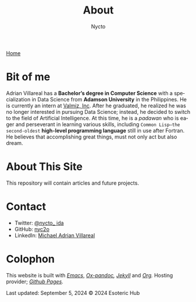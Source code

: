 
#+title: About
#+author: Nycto
#+HTML_HEAD: <link rel="stylesheet" type="text/css" href="../css/nix.css">
#+language: en
#+PANDOC_OPTIONS: standalone:t 
#+startup: overview
#+options: toc:nil html-postamble:nil

[[file:../index.html][Home]]

* Bit of me
Adrian Villareal has a *Bachelor’s degree in Computer Science* with a specialization in Data Science from *Adamson University* in the Philippines. He is currently an intern at [[https://valmiz.com][Valmiz, Inc]]. After he graduated, he realized he was no longer interested in pursuing Data Science; instead, he decided to switch to the field of Artificial Intelligence. At this time, he is a /padawan/ who is eager and perseverant in learning various skills, including =Common Lisp—the second-oldest= *high-level programming language* still in use after Fortran. He believes that accomplishing great things, must not only act but also dream.

* About This Site
This repository will contain articles and future projects.

* Contact
- Twitter: [[https://x.com/nycto_ida][@nycto_ ida]]
- GitHub: [[https://github.com/nyc2o][nyc2o]]
- LinkedIn: [[https://www.linkedin.com/in/michael-adrian-villareal-9885a9202/][Michael Adrian Villareal]]
 
* Colophon
This website is built with /[[https://www.gnu.org/software/emacs/][Emacs]]/, /[[https://github.com/kawabata/ox-pandoc][Ox-pandoc]],/ /[[https://jekyllrb.com/docs/github-pages/][Jekyll]]/ and /[[https://orgmode.org/][Org]]./ Hosting provider; /[[https://pages.github.com/][Github Pages]]./

Last updated: September 5, 2024 
© 2024 Esoteric Hub
